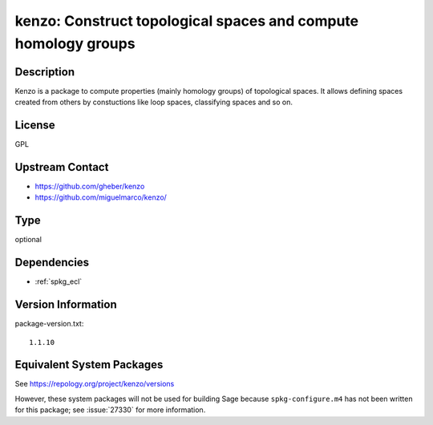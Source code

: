 .. _spkg_kenzo:

kenzo: Construct topological spaces and compute homology groups
=============================================================================

Description
-----------

Kenzo is a package to compute properties (mainly homology groups) of
topological spaces. It allows defining spaces created from others by
constuctions like loop spaces, classifying spaces and so on.

License
-------

GPL


Upstream Contact
----------------

-  https://github.com/gheber/kenzo

-  https://github.com/miguelmarco/kenzo/


Type
----

optional


Dependencies
------------

- :ref:`spkg_ecl`

Version Information
-------------------

package-version.txt::

    1.1.10


Equivalent System Packages
--------------------------


See https://repology.org/project/kenzo/versions

However, these system packages will not be used for building Sage
because ``spkg-configure.m4`` has not been written for this package;
see :issue:`27330` for more information.


